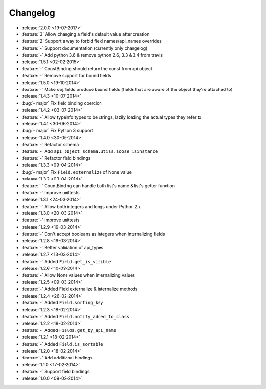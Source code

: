Changelog
=========

* :release:`2.0.0 <19-07-2017>`
* :feature:`3` Allow changing a field's default value after creation
* :feature:`2` Support a way to forbid field names/api_names overrides
* :feature:`-` Support documentation (currently only changelog)
* :feature:`-` Add python 3.6 & remove python 2.6, 3.3 & 3.4 from travis
* :release:`1.5.1 <02-02-2015>`
* :feature:`-` ConstBinding should return the const from api object
* :feature:`-` Remove support for bound fields
* :release:`1.5.0 <19-10-2014>`
* :feature:`-` Make obj.fields produce bound fields (fields that are aware of the object they're attached to)
* :release:`1.4.3 <10-07-2014>`
* :bug:`- major` Fix field binding coercion
* :release:`1.4.2 <03-07-2014>`
* :feature:`-` Allow typeinfo types to be strings, lazily loading the actual types they refer to
* :release:`1.4.1 <30-06-2014>`
* :bug:`- major` Fix Python 3 support
* :release:`1.4.0 <30-06-2014>`
* :feature:`-` Refactor schema
* :feature:`-` Add ``api_object_schema.utils.loose_isinstance``
* :feature:`-` Refactor field bindings
* :release:`1.3.3 <09-04-2014>`
* :bug:`- major` Fix ``Field.externalize`` of None value
* :release:`1.3.2 <03-04-2014>`
* :feature:`-` CountBinding can handle both list's name & list's getter function
* :feature:`-` Improve unittests
* :release:`1.3.1 <24-03-2014>`
* :feature:`-` Allow both integers and longs under Python 2.x
* :release:`1.3.0 <20-03-2014>`
* :feature:`-` Improve unittests
* :release:`1.2.9 <19-03-2014>`
* :feature:`-` Don't accept booleans as integers when internalizing fields
* :release:`1.2.8 <19-03-2014>`
* :feature:`-` Better validation of api_types
* :release:`1.2.7 <13-03-2014>`
* :feature:`-` Added ``Field.get_is_visible``
* :release:`1.2.6 <10-03-2014>`
* :feature:`-` Allow None values when internalizing values
* :release:`1.2.5 <09-03-2014>`
* :feature:`-` Added Field externalize & internalize methods
* :release:`1.2.4 <26-02-2014>`
* :feature:`-` Added ``Field.sorting_key``
* :release:`1.2.3 <18-02-2014>`
* :feature:`-` Added ``Field.notify_added_to_class``
* :release:`1.2.2 <18-02-2014>`
* :feature:`-` Added ``Fields.get_by_api_name``
* :release:`1.2.1 <18-02-2014>`
* :feature:`-` Added ``Field.is_sortable``
* :release:`1.2.0 <18-02-2014>`
* :feature:`-` Add additional bindings
* :release:`1.1.0 <17-02-2014>`
* :feature:`-` Support field bindings
* :release:`1.0.0 <09-02-2014>`

